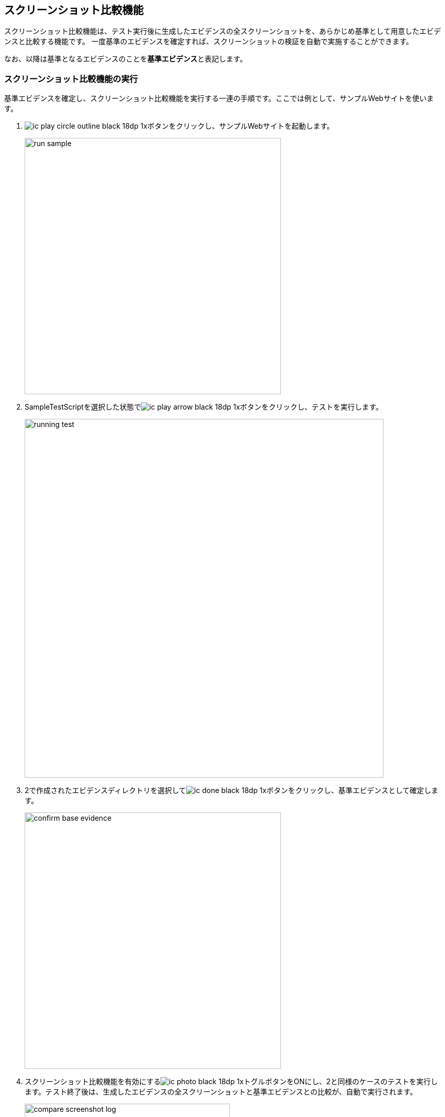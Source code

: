 == スクリーンショット比較機能
:imagesdir: img/スクリーンショット比較機能


スクリーンショット比較機能は、テスト実行後に生成したエビデンスの全スクリーンショットを、あらかじめ基準として用意したエビデンスと比較する機能です。
一度基準のエビデンスを確定すれば、スクリーンショットの検証を自動で実施することができます。

なお、以降は基準となるエビデンスのことを**基準エビデンス**と表記します。



=== スクリーンショット比較機能の実行

基準エビデンスを確定し、スクリーンショット比較機能を実行する一連の手順です。ここでは例として、サンプルWebサイトを使います。

. image:ic_play_circle_outline_black_18dp_1x.png[]ボタンをクリックし、サンプルWebサイトを起動します。
+
image::run-sample.png[,500]


. SampleTestScriptを選択した状態でimage:ic_play_arrow_black_18dp_1x.png[]ボタンをクリックし、テストを実行します。
+
image::running-test.png[,700]


. 2で作成されたエビデンスディレクトリを選択してimage:ic_done_black_18dp_1x.png[]ボタンをクリックし、基準エビデンスとして確定します。
+
image::confirm-base-evidence.png[,500]


. スクリーンショット比較機能を有効にするimage:ic_photo_black_18dp_1x.png[]トグルボタンをONにし、2と同様のケースのテストを実行します。テスト終了後は、生成したエビデンスの全スクリーンショットと基準エビデンスとの比較が、自動で実行されます。
+
image::compare-screenshot-log.png[,400]
+
また、不一致となるスクリーンショットがあった場合は、**比較エビデンス**が生成・表示されます。
比較エビデンスとは、2つのエビデンスのスクリーンショットを横に並べて目視で確認しやすくしたエビデンスです。
+
image::diff-ng-evidence.png[,700]
+
比較エビデンスでは、不一致となったスクリーンショットの背景が赤色になって表示されます。
エビデンス右側のスクリーンショットで、色が暗くなっている部分が一致する箇所、暗くなっていない部分が不一致の箇所です。
この例では、スクリーンショット右上のタイムスタンプ表示部分で差異があることがわかります。



=== 基準エビデンスの作成方法

基準エビデンス作成時に使用する以下の機能について説明します。

* スクリーンショットの一部を比較対象から除外する
* 2つのエビデンスを並べて目視で確認する


==== スクリーンショットの一部を比較対象から除外する
スクリーンショットにマスクをかけ、一部を比較対象から除外できるようにします。

. テスト実行後、除外部分を指定したいスクリーンショットのあるエビデンスを開きます。
SIT-WT上から開く場合は、該当のファイルを右クリック＞「開く」をクリックします。
+
image::open-evidence.png[]


. ブラウザでエビデンスのスクリーンショット上に付箋を貼って保存します。
+
image::set-fusen.png[,700]


. SIT-WT上で対象のエビデンスディレクトリを選択してimage:ic_picture_in_picture_black_18dp_1x.png[]ボタンをクリックすると、付箋を貼った形にマスクがかかったスクリーンショットが確認できるエビデンスが生成・表示されます。
+
image::masked-evidence.png[,700]


. 続けてimage:ic_done_black_18dp_1x.png[]ボタンをクリックし、基準エビデンスとして保存します。


==== 2つのエビデンスを並べて目視で確認する

SIT-WT上のimage:ic_compare_arrows_black_18dp_1x.png[]ボタンをクリックすると、2つのエビデンスを並べて確認できる、比較エビデンスが生成・表示されます。

image::diff-evidence-sample.png[,700]

image:ic_compare_arrows_black_18dp_1x.png[]ボタンクリック時にツリー内のディレクトリを選択しておくことで、比較対象とするエビデンスを指定できます。

[%autowidth]
|===
|選択ディレクトリ|比較対象のエビデンス

|エビデンスディレクトリ2つ※
|選択した2つのディレクトリのエビデンス

|エビデンスディレクトリ1つ
|選択したディレクトリのエビデンスと、同じブラウザの基準エビデンス

|選択なし
|最後に実行したテストのエビデンスと、同じブラウザの基準エビデンス
|===

※ WindowsではCtrlキー、macOSではcommandキーを押しながら項目をクリックすることで、項目の複数選択が可能です。 +
また、これらのキーを押しながら選択済みの項目をクリックすると、選択が解除されます。